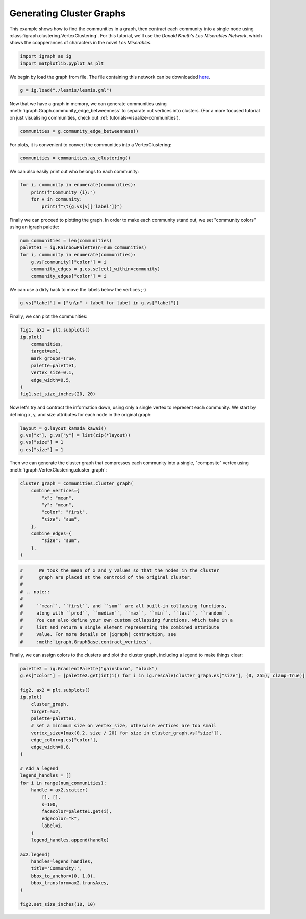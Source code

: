 
.. DO NOT EDIT.
.. THIS FILE WAS AUTOMATICALLY GENERATED BY SPHINX-GALLERY.
.. TO MAKE CHANGES, EDIT THE SOURCE PYTHON FILE:
.. "tutorials/cluster_contraction.py"
.. LINE NUMBERS ARE GIVEN BELOW.

.. only:: html

    .. note::
        :class: sphx-glr-download-link-note

        Click :ref:`here <sphx_glr_download_tutorials_cluster_contraction.py>`
        to download the full example code

.. rst-class:: sphx-glr-example-title

.. _sphx_glr_tutorials_cluster_contraction.py:


.. _tutorials-cluster-graph:

===========================
Generating Cluster Graphs
===========================

This example shows how to find the communities in a graph, then contract each community into a single node using :class:`igraph.clustering.VertexClustering`. For this tutorial, we'll use the *Donald Knuth's Les Miserables Network*, which shows the coapperances of characters in the novel *Les Miserables*. 

.. GENERATED FROM PYTHON SOURCE LINES 10-13

.. code-block:: default

    import igraph as ig
    import matplotlib.pyplot as plt








.. GENERATED FROM PYTHON SOURCE LINES 14-16

We begin by load the graph from file. The file containing this network can be
downloaded `here <http://www-personal.umich.edu/~mejn/netdata/>`_.

.. GENERATED FROM PYTHON SOURCE LINES 16-18

.. code-block:: default

    g = ig.load("./lesmis/lesmis.gml")








.. GENERATED FROM PYTHON SOURCE LINES 19-23

Now that we have a graph in memory, we can generate communities using
:meth:`igraph.Graph.community_edge_betweenness` to separate out vertices into
clusters. (For a more focused tutorial on just visualising communities, check
out :ref:`tutorials-visualize-communities`).

.. GENERATED FROM PYTHON SOURCE LINES 23-25

.. code-block:: default

    communities = g.community_edge_betweenness()








.. GENERATED FROM PYTHON SOURCE LINES 26-27

For plots, it is convenient to convert the communities into a VertexClustering:

.. GENERATED FROM PYTHON SOURCE LINES 27-29

.. code-block:: default

    communities = communities.as_clustering()








.. GENERATED FROM PYTHON SOURCE LINES 30-31

We can also easily print out who belongs to each community:

.. GENERATED FROM PYTHON SOURCE LINES 31-36

.. code-block:: default

    for i, community in enumerate(communities):
        print(f"Community {i}:")
        for v in community:
            print(f"\t{g.vs[v]['label']}")





.. rst-class:: sphx-glr-script-out

 .. code-block:: none

    Community 0:
            Myriel
            Napoleon
            MlleBaptistine
            MmeMagloire
            CountessDeLo
            Geborand
            Champtercier
            Cravatte
            Count
            OldMan
    Community 1:
            Labarre
            Valjean
            MmeDeR
            Isabeau
            Gervais
            Bamatabois
            Simplice
            Scaufflaire
            Woman1
            Judge
            Champmathieu
            Brevet
            Chenildieu
            Cochepaille
    Community 2:
            Marguerite
            Tholomyes
            Listolier
            Fameuil
            Blacheville
            Favourite
            Dahlia
            Zephine
            Fantine
            Perpetue
    Community 3:
            MmeThenardier
            Thenardier
            Javert
            Pontmercy
            Eponine
            Anzelma
            Gueulemer
            Babet
            Claquesous
            Montparnasse
            Brujon
    Community 4:
            Cosette
            Woman2
            Gillenormand
            Magnon
            MlleGillenormand
            MmePontmercy
            MlleVaubois
            LtGillenormand
            BaronessT
            Toussaint
    Community 5:
            Fauchelevent
            MotherInnocent
            Gribier
    Community 6:
            Boulatruelle
    Community 7:
            Jondrette
            MmeBurgon
    Community 8:
            Gavroche
            Marius
            Mabeuf
            Enjolras
            Combeferre
            Prouvaire
            Feuilly
            Courfeyrac
            Bahorel
            Bossuet
            Joly
            Grantaire
            MmeHucheloup
    Community 9:
            MotherPlutarch
    Community 10:
            Child1
            Child2




.. GENERATED FROM PYTHON SOURCE LINES 37-39

Finally we can proceed to plotting the graph. In order to make each community
stand out, we set "community colors" using an igraph palette:

.. GENERATED FROM PYTHON SOURCE LINES 39-46

.. code-block:: default

    num_communities = len(communities)
    palette1 = ig.RainbowPalette(n=num_communities)
    for i, community in enumerate(communities):
        g.vs[community]["color"] = i
        community_edges = g.es.select(_within=community)
        community_edges["color"] = i








.. GENERATED FROM PYTHON SOURCE LINES 47-48

We can use a dirty hack to move the labels below the vertices ;-)

.. GENERATED FROM PYTHON SOURCE LINES 48-50

.. code-block:: default

    g.vs["label"] = ["\n\n" + label for label in g.vs["label"]]








.. GENERATED FROM PYTHON SOURCE LINES 51-52

Finally, we can plot the communities:

.. GENERATED FROM PYTHON SOURCE LINES 52-64

.. code-block:: default

    fig1, ax1 = plt.subplots()
    ig.plot(
        communities, 
        target=ax1,
        mark_groups=True,
        palette=palette1,
        vertex_size=0.1,
        edge_width=0.5,
    )
    fig1.set_size_inches(20, 20)





.. image-sg:: /tutorials/images/sphx_glr_cluster_contraction_001.png
   :alt: cluster contraction
   :srcset: /tutorials/images/sphx_glr_cluster_contraction_001.png
   :class: sphx-glr-single-img





.. GENERATED FROM PYTHON SOURCE LINES 65-68

Now let's try and contract the information down, using only a single vertex
to represent each community. We start by defining x, y, and size attributes
for each node in the original graph:

.. GENERATED FROM PYTHON SOURCE LINES 68-73

.. code-block:: default

    layout = g.layout_kamada_kawai()
    g.vs["x"], g.vs["y"] = list(zip(*layout))
    g.vs["size"] = 1
    g.es["size"] = 1








.. GENERATED FROM PYTHON SOURCE LINES 74-77

Then we can generate the cluster graph that compresses each community into a
single, "composite" vertex using
:meth:`igraph.VertexClustering.cluster_graph`:

.. GENERATED FROM PYTHON SOURCE LINES 77-89

.. code-block:: default

    cluster_graph = communities.cluster_graph(
        combine_vertices={
            "x": "mean", 
            "y": "mean",
            "color": "first",
            "size": "sum",
        },
        combine_edges={
            "size": "sum",
        },
    )








.. GENERATED FROM PYTHON SOURCE LINES 90-91

.. note::

.. GENERATED FROM PYTHON SOURCE LINES 91-105

.. code-block:: default


    #      We took the mean of x and y values so that the nodes in the cluster
    #      graph are placed at the centroid of the original cluster.
    #
    # .. note::
    # 
    #     ``mean``, ``first``, and ``sum`` are all built-in collapsing functions,
    #     along with ``prod``, ``median``, ``max``, ``min``, ``last``, ``random``.
    #     You can also define your own custom collapsing functions, which take in a
    #     list and return a single element representing the combined attribute
    #     value. For more details on |igraph| contraction, see
    #     :meth:`igraph.GraphBase.contract_vertices`.









.. GENERATED FROM PYTHON SOURCE LINES 106-108

Finally, we can assign colors to the clusters and plot the cluster graph,
including a legend to make things clear:

.. GENERATED FROM PYTHON SOURCE LINES 108-142

.. code-block:: default

    palette2 = ig.GradientPalette("gainsboro", "black")
    g.es["color"] = [palette2.get(int(i)) for i in ig.rescale(cluster_graph.es["size"], (0, 255), clamp=True)]

    fig2, ax2 = plt.subplots()
    ig.plot(
        cluster_graph, 
        target=ax2,
        palette=palette1,
        # set a minimum size on vertex_size, otherwise vertices are too small
        vertex_size=[max(0.2, size / 20) for size in cluster_graph.vs["size"]], 
        edge_color=g.es["color"],
        edge_width=0.8,
    )

    # Add a legend
    legend_handles = []
    for i in range(num_communities):
        handle = ax2.scatter(
            [], [],
            s=100,
            facecolor=palette1.get(i),
            edgecolor="k",
            label=i,
        )
        legend_handles.append(handle)

    ax2.legend(
        handles=legend_handles,
        title='Community:',
        bbox_to_anchor=(0, 1.0),
        bbox_transform=ax2.transAxes,
    )

    fig2.set_size_inches(10, 10)



.. image-sg:: /tutorials/images/sphx_glr_cluster_contraction_002.png
   :alt: cluster contraction
   :srcset: /tutorials/images/sphx_glr_cluster_contraction_002.png
   :class: sphx-glr-single-img






.. rst-class:: sphx-glr-timing

   **Total running time of the script:** ( 0 minutes  0.780 seconds)


.. _sphx_glr_download_tutorials_cluster_contraction.py:

.. only:: html

  .. container:: sphx-glr-footer sphx-glr-footer-example


    .. container:: sphx-glr-download sphx-glr-download-python

      :download:`Download Python source code: cluster_contraction.py <cluster_contraction.py>`

    .. container:: sphx-glr-download sphx-glr-download-jupyter

      :download:`Download Jupyter notebook: cluster_contraction.ipynb <cluster_contraction.ipynb>`


.. only:: html

 .. rst-class:: sphx-glr-signature

    `Gallery generated by Sphinx-Gallery <https://sphinx-gallery.github.io>`_
